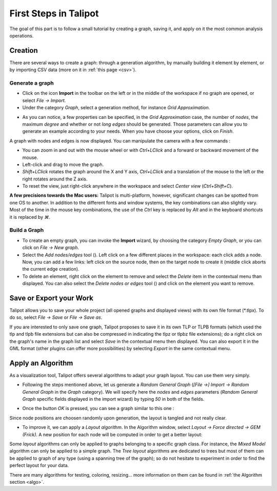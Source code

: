 .. _first_steps:

************************
First Steps in Talipot
************************

The goal of this part is to follow a small tutorial by creating a graph, saving it, and apply on it the most common analysis operations.


.. _first_graph:

Creation
========

There are several ways to create a graph: through a generation algorithm, by manually building it element by element, or by importing CSV data (more on it in :ref:`this page <csv>`).


.. _first_import:

Generate a graph
----------------

* Click on the icon |icon_import| **Import** in the toolbar on the left or in the middle of the workspace if no graph are opened, or select *File → Import*.

* Under the category *Graph*, select a generation method, for instance *Grid Approximation*.

.. image:: _images/tutorial_beginner-generate.png
    :width: 600

* As you can notice, a few properties can be specified, in the *Grid Approximation* case, the number of *nodes*, the maximum *degree* and whether or not *long edges* should be generated. Those parameters can allow you to generate an example according to your needs. When you have choose your options, click on *Finish*.

.. image:: _images/tutorial_beginner-grid_approx.png
    :width: 600

A graph with nodes and edges is now displayed. You can manipulate the camera with a few commands :

* You can zoom in and out with the mouse wheel or with *Ctrl+LClick* and a forward or backward movement of the mouse.

* Left-click and drag to move the graph.

* *Shift+LClick* rotates the graph around the X and Y axis, *Ctrl+LClick* and a translation of the mouse to the left or the right rotates around the Z axis.

* To reset the view, just right-click anywhere in the workspace and select *Center view* (*Ctrl+Shift+C*).

**A few precisions towards the Mac users:** Talipot is multi-platform, however, significant changes can be spotted from one OS to another. In addition to the different fonts and window systems, the key combinations can also slightly vary. Most of the time in the mouse key combinations, the use of the *Ctrl* key is replaced by *Alt* and in the keyboard shortcuts it is replaced by *⌘*.


.. _first_create:

Build a Graph
-------------

* To create an empty graph, you can invoke the |icon_import| **Import** wizard, by choosing the category *Empty Graph*, or you can click on *File → New graph*.

* Select the *Add nodes/edges* tool (|icon_wst_add_nodes_edges|). Left click on a few different places in the workspace: each click adds a node. Now, you can add a few links: left click on the source node, then on the target node to create it (middle click aborts the current edge creation).

* To delete an element, right click on the element to remove and select the *Delete* item in the contextual menu than displayed. You can also select the *Delete nodes or edges* tool (|icon_wst_delete_nodes_edges|) and click on the element you want to remove.


.. _first_save:

Save or Export your Work
========================

Talipot allows you to save your whole project (all opened graphs and displayed views) with its own file format (\*.tlpx). To do so, select *File → Save* or *File → Save as*.

If you are interested to only save one graph, Talipot proposes to save it in its own TLP or TLPB formats (which used the tlp and tlpb file extensions but can also be compressed in indicating the tlpz or tlpbz file extensions); do a right click on the graph's name in the graph list and select *Save* in the contextual menu then displayed. You can also export it in the GML format (other plugins can offer more possibilities) by selecting *Export* in the same contextual menu.


.. _first_algo:

Apply an Algorithm
==================

As a visualization tool, Talipot offers several algorithms to adapt your graph layout. You can use them very simply.

* Following the steps mentioned above, let us generate a *Random General Graph* (*[File →] Import → Random General Graph* in the *Graph* category). We will specify here the *nodes* and *edges* parameters (*Random General Graph* specific fields displayed in the import wizard) by typing *50* in both of the fields.

.. image:: _images/tutorial_beginner-random_graph.png
     :width: 600

* Once the button *OK* is pressed, you can see a graph similar to this one :

.. image:: _images/tutorial_beginner-graph_tangled.png
     :width: 600

Since node positions are choosen randomly upon generation, the layout is tangled and not really clear.

* To improve it, we can apply a *Layout algorithm*. In the Algorithm window, select *Layout → Force directed → GEM (Frick)*. A new position for each node will be computed in order to get a better layout:

.. image:: _images/tutorial_beginner-graph_untangled.png
     :width: 600

Some *layout* algorithms can only be applied to graphs belonging to a specific graph class. For instance, the *Mixed Model* algorithm can only be applied to a simple graph. The *Tree layout* algorithms are dedicated to trees but most of them can be applied to graph of any type (using a spanning tree of the graph); so do not hesitate to experiment in order to find the perfect layout for your data.

There are many algorithms for testing, coloring, resizing... more information on them can be found in :ref:`the Algorithm section <algo>`.

.. |icon_import| image:: ../../library/talipot-gui/resources/icons/64/document-import.png
     :width: 32
.. |icon_wst_add_nodes_edges| image:: ../../library/talipot-gui/resources/icons/i_addedge.png
.. |icon_wst_delete_nodes_edges| image:: ../../library/talipot-gui/resources/icons/i_del.png
